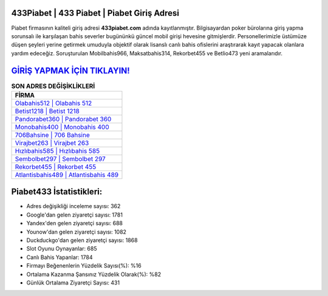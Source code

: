 ﻿433Piabet | 433 Piabet | Piabet Giriş Adresi
===================================

.. image:: images/piabet-giris.jpg
   :width: 600
   
Piabet firmasının kaliteli giriş adresi **433piabet.com** adında kayıtlanmıştır. Bilgisayardan poker bürolarına giriş yapma sorunsalı ile karşılaşan bahis severler bugününkü güncel mobil girişi hevesine gitmişlerdir. Personellerimizle üstümüze düşen şeyleri yerine getirmek umuduyla objektif olarak lisanslı canlı bahis ofislerini araştırarak kayıt yapacak olanlara yardım edeceğiz. Soruşturulan Mobilbahis966, Maksatbahis314, Rekorbet455 ve Betlio473 yeni aramalarıdır.

`GİRİŞ YAPMAK İÇİN TIKLAYIN! <https://uclck.me/gonow>`_
==============

.. list-table:: **SON ADRES DEĞİŞİKLİKLERİ**
   :widths: 100
   :header-rows: 1

   * - FİRMA
   * - `Olabahis512 | Olabahis 512 <olabahis512-olabahis-512-olabahis-giris-adresi.html>`_
   * - `Betist1218 | Betist 1218 <betist1218-betist-1218-betist-giris-adresi.html>`_
   * - `Pandorabet360 | Pandorabet 360 <pandorabet360-pandorabet-360-pandorabet-giris-adresi.html>`_	 
   * - `Monobahis400 | Monobahis 400 <monobahis400-monobahis-400-monobahis-giris-adresi.html>`_	 
   * - `706Bahsine | 706 Bahsine <706bahsine-706-bahsine-bahsine-giris-adresi.html>`_ 
   * - `Virajbet263 | Virajbet 263 <virajbet263-virajbet-263-virajbet-giris-adresi.html>`_
   * - `Hızlıbahis585 | Hızlıbahis 585 <hizlibahis585-hizlibahis-585-hizlibahis-giris-adresi.html>`_	 
   * - `Sembolbet297 | Sembolbet 297 <sembolbet297-sembolbet-297-sembolbet-giris-adresi.html>`_
   * - `Rekorbet455 | Rekorbet 455 <rekorbet455-rekorbet-455-rekorbet-giris-adresi.html>`_
   * - `Atlantisbahis489 | Atlantisbahis 489 <atlantisbahis489-atlantisbahis-489-atlantisbahis-giris-adresi.html>`_
	 
Piabet433 İstatistikleri:
===================================	 
* Adres değişikliği inceleme sayısı: 362
* Google'dan gelen ziyaretçi sayısı: 1781
* Yandex'den gelen ziyaretçi sayısı: 688
* Younow'dan gelen ziyaretçi sayısı: 1082
* Duckduckgo'dan gelen ziyaretçi sayısı: 1868
* Slot Oyunu Oynayanlar: 685
* Canlı Bahis Yapanlar: 1784
* Firmayı Beğenenlerin Yüzdelik Sayısı(%): %16
* Ortalama Kazanma Şansınız Yüzdelik Olarak(%): %82
* Günlük Ortalama Ziyaretçi Sayısı: 431
